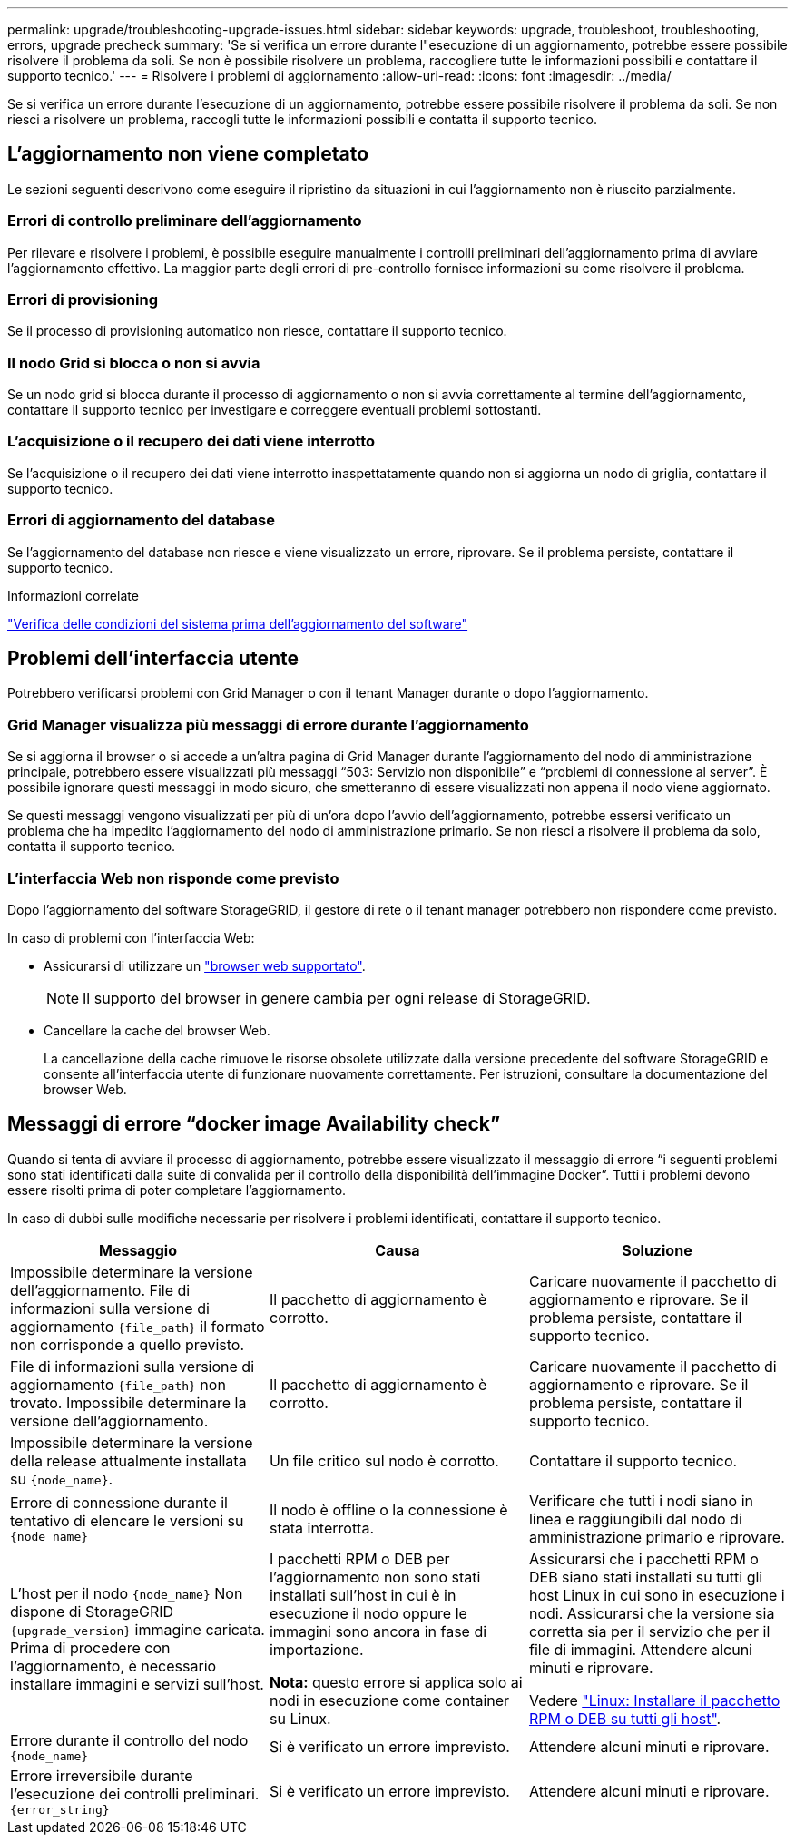 ---
permalink: upgrade/troubleshooting-upgrade-issues.html 
sidebar: sidebar 
keywords: upgrade, troubleshoot, troubleshooting, errors, upgrade precheck 
summary: 'Se si verifica un errore durante l"esecuzione di un aggiornamento, potrebbe essere possibile risolvere il problema da soli. Se non è possibile risolvere un problema, raccogliere tutte le informazioni possibili e contattare il supporto tecnico.' 
---
= Risolvere i problemi di aggiornamento
:allow-uri-read: 
:icons: font
:imagesdir: ../media/


[role="lead"]
Se si verifica un errore durante l'esecuzione di un aggiornamento, potrebbe essere possibile risolvere il problema da soli. Se non riesci a risolvere un problema, raccogli tutte le informazioni possibili e contatta il supporto tecnico.



== L'aggiornamento non viene completato

Le sezioni seguenti descrivono come eseguire il ripristino da situazioni in cui l'aggiornamento non è riuscito parzialmente.



=== Errori di controllo preliminare dell'aggiornamento

Per rilevare e risolvere i problemi, è possibile eseguire manualmente i controlli preliminari dell'aggiornamento prima di avviare l'aggiornamento effettivo. La maggior parte degli errori di pre-controllo fornisce informazioni su come risolvere il problema.



=== Errori di provisioning

Se il processo di provisioning automatico non riesce, contattare il supporto tecnico.



=== Il nodo Grid si blocca o non si avvia

Se un nodo grid si blocca durante il processo di aggiornamento o non si avvia correttamente al termine dell'aggiornamento, contattare il supporto tecnico per investigare e correggere eventuali problemi sottostanti.



=== L'acquisizione o il recupero dei dati viene interrotto

Se l'acquisizione o il recupero dei dati viene interrotto inaspettatamente quando non si aggiorna un nodo di griglia, contattare il supporto tecnico.



=== Errori di aggiornamento del database

Se l'aggiornamento del database non riesce e viene visualizzato un errore, riprovare. Se il problema persiste, contattare il supporto tecnico.

.Informazioni correlate
link:checking-systems-condition-before-upgrading-software.html["Verifica delle condizioni del sistema prima dell'aggiornamento del software"]



== Problemi dell'interfaccia utente

Potrebbero verificarsi problemi con Grid Manager o con il tenant Manager durante o dopo l'aggiornamento.



=== Grid Manager visualizza più messaggi di errore durante l'aggiornamento

Se si aggiorna il browser o si accede a un'altra pagina di Grid Manager durante l'aggiornamento del nodo di amministrazione principale, potrebbero essere visualizzati più messaggi "`503: Servizio non disponibile`" e "`problemi di connessione al server`". È possibile ignorare questi messaggi in modo sicuro, che smetteranno di essere visualizzati non appena il nodo viene aggiornato.

Se questi messaggi vengono visualizzati per più di un'ora dopo l'avvio dell'aggiornamento, potrebbe essersi verificato un problema che ha impedito l'aggiornamento del nodo di amministrazione primario. Se non riesci a risolvere il problema da solo, contatta il supporto tecnico.



=== L'interfaccia Web non risponde come previsto

Dopo l'aggiornamento del software StorageGRID, il gestore di rete o il tenant manager potrebbero non rispondere come previsto.

In caso di problemi con l'interfaccia Web:

* Assicurarsi di utilizzare un link:../admin/web-browser-requirements.html["browser web supportato"].
+

NOTE: Il supporto del browser in genere cambia per ogni release di StorageGRID.

* Cancellare la cache del browser Web.
+
La cancellazione della cache rimuove le risorse obsolete utilizzate dalla versione precedente del software StorageGRID e consente all'interfaccia utente di funzionare nuovamente correttamente. Per istruzioni, consultare la documentazione del browser Web.





== Messaggi di errore "`docker image Availability check`"

Quando si tenta di avviare il processo di aggiornamento, potrebbe essere visualizzato il messaggio di errore "`i seguenti problemi sono stati identificati dalla suite di convalida per il controllo della disponibilità dell'immagine Docker`". Tutti i problemi devono essere risolti prima di poter completare l'aggiornamento.

In caso di dubbi sulle modifiche necessarie per risolvere i problemi identificati, contattare il supporto tecnico.

[cols="1a,1a,1a"]
|===
| Messaggio | Causa | Soluzione 


 a| 
Impossibile determinare la versione dell'aggiornamento. File di informazioni sulla versione di aggiornamento `{file_path}` il formato non corrisponde a quello previsto.
 a| 
Il pacchetto di aggiornamento è corrotto.
 a| 
Caricare nuovamente il pacchetto di aggiornamento e riprovare. Se il problema persiste, contattare il supporto tecnico.



 a| 
File di informazioni sulla versione di aggiornamento `{file_path}` non trovato. Impossibile determinare la versione dell'aggiornamento.
 a| 
Il pacchetto di aggiornamento è corrotto.
 a| 
Caricare nuovamente il pacchetto di aggiornamento e riprovare. Se il problema persiste, contattare il supporto tecnico.



 a| 
Impossibile determinare la versione della release attualmente installata su `{node_name}`.
 a| 
Un file critico sul nodo è corrotto.
 a| 
Contattare il supporto tecnico.



 a| 
Errore di connessione durante il tentativo di elencare le versioni su `{node_name}`
 a| 
Il nodo è offline o la connessione è stata interrotta.
 a| 
Verificare che tutti i nodi siano in linea e raggiungibili dal nodo di amministrazione primario e riprovare.



 a| 
L'host per il nodo `{node_name}` Non dispone di StorageGRID `{upgrade_version}` immagine caricata. Prima di procedere con l'aggiornamento, è necessario installare immagini e servizi sull'host.
 a| 
I pacchetti RPM o DEB per l'aggiornamento non sono stati installati sull'host in cui è in esecuzione il nodo oppure le immagini sono ancora in fase di importazione.

*Nota:* questo errore si applica solo ai nodi in esecuzione come container su Linux.
 a| 
Assicurarsi che i pacchetti RPM o DEB siano stati installati su tutti gli host Linux in cui sono in esecuzione i nodi. Assicurarsi che la versione sia corretta sia per il servizio che per il file di immagini. Attendere alcuni minuti e riprovare.

Vedere link:../upgrade/linux-installing-rpm-or-deb-package-on-all-hosts.html["Linux: Installare il pacchetto RPM o DEB su tutti gli host"].



 a| 
Errore durante il controllo del nodo `{node_name}`
 a| 
Si è verificato un errore imprevisto.
 a| 
Attendere alcuni minuti e riprovare.



 a| 
Errore irreversibile durante l'esecuzione dei controlli preliminari. `{error_string}`
 a| 
Si è verificato un errore imprevisto.
 a| 
Attendere alcuni minuti e riprovare.

|===